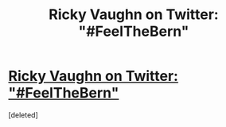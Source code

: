 #+TITLE: Ricky Vaughn on Twitter: "#FeelTheBern"

* [[https://twitter.com/Ricky_Vaughn99/status/736627305246654465][Ricky Vaughn on Twitter: "#FeelTheBern"]]
:PROPERTIES:
:Score: 1
:DateUnix: 1464462768.0
:DateShort: 2016-May-28
:END:
[deleted]

